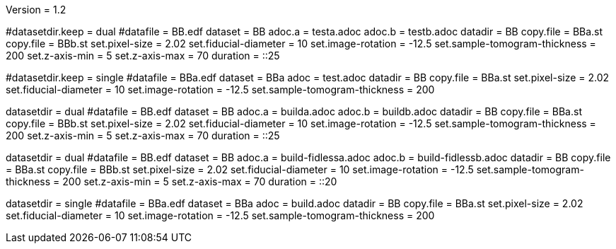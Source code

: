Version = 1.2

[Test = dual]
#datasetdir.keep = dual
#datafile = BB.edf
dataset = BB
adoc.a = testa.adoc
adoc.b = testb.adoc
datadir = BB
copy.file = BBa.st
copy.file = BBb.st
set.pixel-size = 2.02
set.fiducial-diameter = 10
set.image-rotation = -12.5
set.sample-tomogram-thickness = 200
set.z-axis-min = 5
set.z-axis-max = 70
duration = ::25

[Test = single]
#datasetdir.keep = single
#datafile = BBa.edf
dataset = BBa
adoc = test.adoc
datadir = BB
copy.file = BBa.st
set.pixel-size = 2.02
set.fiducial-diameter = 10
set.image-rotation = -12.5
set.sample-tomogram-thickness = 200

[Test = build-dual]
datasetdir = dual
#datafile = BB.edf
dataset = BB
adoc.a = builda.adoc
adoc.b = buildb.adoc
datadir = BB
copy.file = BBa.st
copy.file = BBb.st
set.pixel-size = 2.02
set.fiducial-diameter = 10
set.image-rotation = -12.5
set.sample-tomogram-thickness = 200
set.z-axis-min = 5
set.z-axis-max = 70
duration = ::25

[Test = build-dual-fidless]
datasetdir = dual
#datafile = BB.edf
dataset = BB
adoc.a = build-fidlessa.adoc
adoc.b = build-fidlessb.adoc
datadir = BB
copy.file = BBa.st
copy.file = BBb.st
set.pixel-size = 2.02
set.fiducial-diameter = 10
set.image-rotation = -12.5
set.sample-tomogram-thickness = 200
set.z-axis-min = 5
set.z-axis-max = 70
duration = ::20

[Test = build-single]
datasetdir = single
#datafile = BBa.edf
dataset = BBa
adoc = build.adoc
datadir = BB
copy.file = BBa.st
set.pixel-size = 2.02
set.fiducial-diameter = 10
set.image-rotation = -12.5
set.sample-tomogram-thickness = 200
